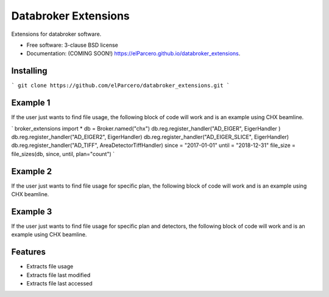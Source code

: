 Databroker Extensions
=====================

.. image:: https://img.shields.io/travis/elParcero/databroker_extensions.svg
        :target: https://travis-ci.org/elParcero/databroker_extensions

.. image:: https://img.shields.io/pypi/v/databroker_extensions.svg
        :target: https://pypi.python.org/pypi/databroker_extensions


Extensions for databroker software.

* Free software: 3-clause BSD license
* Documentation: (COMING SOON!) https://elParcero.github.io/databroker_extensions.

Installing
----------
```
git clone https://github.com/elParcero/databroker_extensions.git
```

Example 1
---------

If the user just wants to find file usage, the following block of code will work and is an example using CHX beamline.

`
broker_extensions import *
db = Broker.named("chx")
db.reg.register_handler("AD_EIGER", EigerHandler )
db.reg.register_handler("AD_EIGER2", EigerHandler)
db.reg.register_handler("AD_EIGER_SLICE", EigerHandler)
db.reg.register_handler("AD_TIFF", AreaDetectorTiffHandler)
since = "2017-01-01"
until = "2018-12-31"
file_size = file_sizes(db, since, until, plan="count")
`


Example 2
---------
If the user just wants to find file usage for specific plan, the following block of code will work and is an example using CHX beamline.

Example 3
---------
If the user just wants to find file usage for specific plan and detectors, the following block of code will work and is an example using CHX beamline.

Features
--------

* Extracts file usage 
* Extracts file last modified
* Extracts file last accessed
